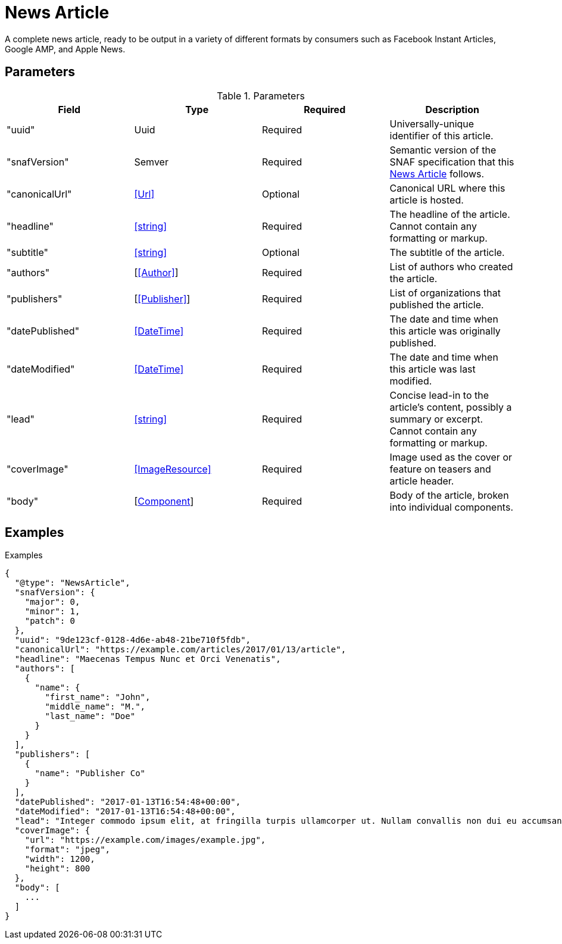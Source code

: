 [[NewsArticle]]
= News Article

A complete news article, ready to be output in a variety of different formats
by consumers such as Facebook Instant Articles, Google AMP, and Apple News.

== Parameters

.Parameters
|===
|Field |Type |Required |Description

|"uuid"
|Uuid
|Required
|Universally-unique identifier of this article.

|"snafVersion"
|Semver
|Required
|Semantic version of the SNAF specification that this <<NewsArticle>> follows.

|"canonicalUrl"
|<<Url>>
|Optional
|Canonical URL where this article is hosted.

|"headline"
|<<string>>
|Required
|The headline of the article. Cannot contain any formatting or markup.

|"subtitle"
|<<string>>
|Optional
|The subtitle of the article.

|"authors"
|[<<Author>>]
|Required
|List of authors who created the article.

|"publishers"
|[<<Publisher>>]
|Required
|List of organizations that published the article.

|"datePublished"
|<<DateTime>>
|Required
|The date and time when this article was originally published.

|"dateModified"
|<<DateTime>>
|Required
|The date and time when this article was last modified.

|"lead"
|<<string>>
|Required
|Concise lead-in to the article's content, possibly a summary or excerpt. Cannot
contain any formatting or markup.

|"coverImage"
|<<ImageResource>>
|Required
|Image used as the cover or feature on teasers and article header.

|"body"
|[<<Components,Component>>]
|Required
|Body of the article, broken into individual components.

|===


== Examples

.Examples
[source,json]
----
{
  "@type": "NewsArticle",
  "snafVersion": {
    "major": 0,
    "minor": 1,
    "patch": 0
  },
  "uuid": "9de123cf-0128-4d6e-ab48-21be710f5fdb",
  "canonicalUrl": "https://example.com/articles/2017/01/13/article",
  "headline": "Maecenas Tempus Nunc et Orci Venenatis",
  "authors": [
    {
      "name": {
        "first_name": "John",
        "middle_name": "M.",
        "last_name": "Doe"
      }
    }
  ],
  "publishers": [
    {
      "name": "Publisher Co"
    }
  ],
  "datePublished": "2017-01-13T16:54:48+00:00",
  "dateModified": "2017-01-13T16:54:48+00:00",
  "lead": "Integer commodo ipsum elit, at fringilla turpis ullamcorper ut. Nullam convallis non dui eu accumsan. Phasellus a suscipit felis. Suspendisse nec purus metus. Donec facilisis mi non enim lobortis, ut aliquet nulla tempor. Nunc molestie luctus risus, ut varius diam interdum ut. Nulla blandit quis felis in imperdiet. Vivamus vitae faucibus quam.",
  "coverImage": {
    "url": "https://example.com/images/example.jpg",
    "format": "jpeg",
    "width": 1200,
    "height": 800
  },
  "body": [
    ...
  ]
}
----
